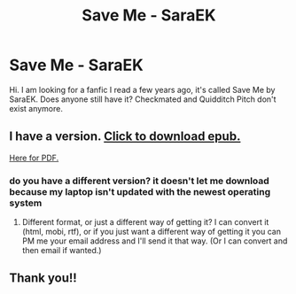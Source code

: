 #+TITLE: Save Me - SaraEK

* Save Me - SaraEK
:PROPERTIES:
:Author: Adriana7
:Score: 3
:DateUnix: 1434657780.0
:DateShort: 2015-Jun-19
:FlairText: Request
:END:
Hi. I am looking for a fanfic I read a few years ago, it's called Save Me by SaraEK. Does anyone still have it? Checkmated and Quidditch Pitch don't exist anymore.


** I have a version. [[https://dl.dropboxusercontent.com/u/35450803/saraek/saraek%20-%20Save%20Me.epub][Click to download epub.]]

[[https://dl.dropboxusercontent.com/u/35450803/saraek/saraek%20-%20Save%20Me.pdf][Here for PDF.]]
:PROPERTIES:
:Author: SilverCookieDust
:Score: 2
:DateUnix: 1434658833.0
:DateShort: 2015-Jun-19
:END:

*** do you have a different version? it doesn't let me download because my laptop isn't updated with the newest operating system
:PROPERTIES:
:Author: Hpgw26
:Score: 1
:DateUnix: 1435682949.0
:DateShort: 2015-Jun-30
:END:

**** Different format, or just a different way of getting it? I can convert it (html, mobi, rtf), or if you just want a different way of getting it you can PM me your email address and I'll send it that way. (Or I can convert and then email if wanted.)
:PROPERTIES:
:Author: SilverCookieDust
:Score: 1
:DateUnix: 1435688920.0
:DateShort: 2015-Jun-30
:END:


** Thank you!!
:PROPERTIES:
:Author: Adriana7
:Score: 1
:DateUnix: 1434659236.0
:DateShort: 2015-Jun-19
:END:
